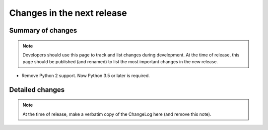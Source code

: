 ===========================
Changes in the next release
===========================


Summary of changes
==================

.. note:: Developers should use this page to track and list changes
          during development. At the time of release, this page should
          be published (and renamed) to list the most important
          changes in the new release.

- Remove Python 2 support. Now Python 3.5 or later is required.


Detailed changes
================

.. note:: At the time of release, make a verbatim copy of the
          ChangeLog here (and remove this note).
